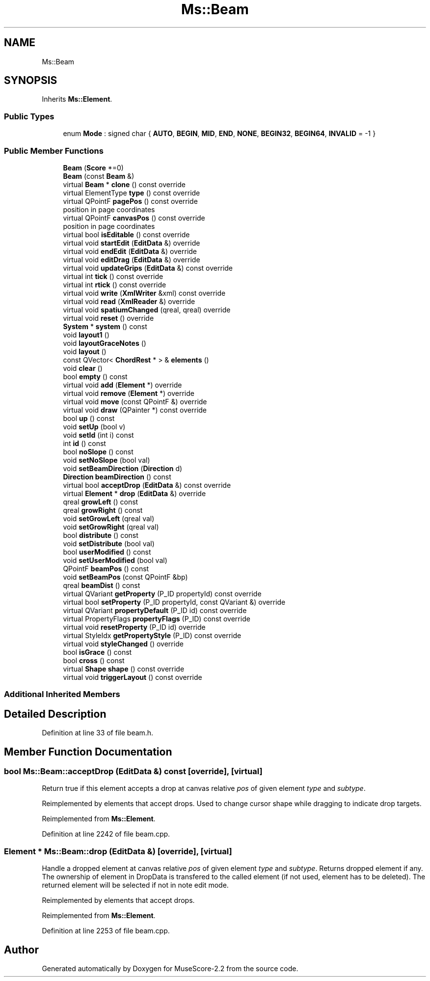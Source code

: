 .TH "Ms::Beam" 3 "Mon Jun 5 2017" "MuseScore-2.2" \" -*- nroff -*-
.ad l
.nh
.SH NAME
Ms::Beam
.SH SYNOPSIS
.br
.PP
.PP
Inherits \fBMs::Element\fP\&.
.SS "Public Types"

.in +1c
.ti -1c
.RI "enum \fBMode\fP : signed char { \fBAUTO\fP, \fBBEGIN\fP, \fBMID\fP, \fBEND\fP, \fBNONE\fP, \fBBEGIN32\fP, \fBBEGIN64\fP, \fBINVALID\fP = -1 }"
.br
.in -1c
.SS "Public Member Functions"

.in +1c
.ti -1c
.RI "\fBBeam\fP (\fBScore\fP *=0)"
.br
.ti -1c
.RI "\fBBeam\fP (const \fBBeam\fP &)"
.br
.ti -1c
.RI "virtual \fBBeam\fP * \fBclone\fP () const override"
.br
.ti -1c
.RI "virtual ElementType \fBtype\fP () const override"
.br
.ti -1c
.RI "virtual QPointF \fBpagePos\fP () const override"
.br
.RI "position in page coordinates "
.ti -1c
.RI "virtual QPointF \fBcanvasPos\fP () const override"
.br
.RI "position in page coordinates "
.ti -1c
.RI "virtual bool \fBisEditable\fP () const override"
.br
.ti -1c
.RI "virtual void \fBstartEdit\fP (\fBEditData\fP &) override"
.br
.ti -1c
.RI "virtual void \fBendEdit\fP (\fBEditData\fP &) override"
.br
.ti -1c
.RI "virtual void \fBeditDrag\fP (\fBEditData\fP &) override"
.br
.ti -1c
.RI "virtual void \fBupdateGrips\fP (\fBEditData\fP &) const override"
.br
.ti -1c
.RI "virtual int \fBtick\fP () const override"
.br
.ti -1c
.RI "virtual int \fBrtick\fP () const override"
.br
.ti -1c
.RI "virtual void \fBwrite\fP (\fBXmlWriter\fP &xml) const override"
.br
.ti -1c
.RI "virtual void \fBread\fP (\fBXmlReader\fP &) override"
.br
.ti -1c
.RI "virtual void \fBspatiumChanged\fP (qreal, qreal) override"
.br
.ti -1c
.RI "virtual void \fBreset\fP () override"
.br
.ti -1c
.RI "\fBSystem\fP * \fBsystem\fP () const"
.br
.ti -1c
.RI "void \fBlayout1\fP ()"
.br
.ti -1c
.RI "void \fBlayoutGraceNotes\fP ()"
.br
.ti -1c
.RI "void \fBlayout\fP ()"
.br
.ti -1c
.RI "const QVector< \fBChordRest\fP * > & \fBelements\fP ()"
.br
.ti -1c
.RI "void \fBclear\fP ()"
.br
.ti -1c
.RI "bool \fBempty\fP () const"
.br
.ti -1c
.RI "virtual void \fBadd\fP (\fBElement\fP *) override"
.br
.ti -1c
.RI "virtual void \fBremove\fP (\fBElement\fP *) override"
.br
.ti -1c
.RI "virtual void \fBmove\fP (const QPointF &) override"
.br
.ti -1c
.RI "virtual void \fBdraw\fP (QPainter *) const override"
.br
.ti -1c
.RI "bool \fBup\fP () const"
.br
.ti -1c
.RI "void \fBsetUp\fP (bool v)"
.br
.ti -1c
.RI "void \fBsetId\fP (int i) const"
.br
.ti -1c
.RI "int \fBid\fP () const"
.br
.ti -1c
.RI "bool \fBnoSlope\fP () const"
.br
.ti -1c
.RI "void \fBsetNoSlope\fP (bool val)"
.br
.ti -1c
.RI "void \fBsetBeamDirection\fP (\fBDirection\fP d)"
.br
.ti -1c
.RI "\fBDirection\fP \fBbeamDirection\fP () const"
.br
.ti -1c
.RI "virtual bool \fBacceptDrop\fP (\fBEditData\fP &) const override"
.br
.ti -1c
.RI "virtual \fBElement\fP * \fBdrop\fP (\fBEditData\fP &) override"
.br
.ti -1c
.RI "qreal \fBgrowLeft\fP () const"
.br
.ti -1c
.RI "qreal \fBgrowRight\fP () const"
.br
.ti -1c
.RI "void \fBsetGrowLeft\fP (qreal val)"
.br
.ti -1c
.RI "void \fBsetGrowRight\fP (qreal val)"
.br
.ti -1c
.RI "bool \fBdistribute\fP () const"
.br
.ti -1c
.RI "void \fBsetDistribute\fP (bool val)"
.br
.ti -1c
.RI "bool \fBuserModified\fP () const"
.br
.ti -1c
.RI "void \fBsetUserModified\fP (bool val)"
.br
.ti -1c
.RI "QPointF \fBbeamPos\fP () const"
.br
.ti -1c
.RI "void \fBsetBeamPos\fP (const QPointF &bp)"
.br
.ti -1c
.RI "qreal \fBbeamDist\fP () const"
.br
.ti -1c
.RI "virtual QVariant \fBgetProperty\fP (P_ID propertyId) const override"
.br
.ti -1c
.RI "virtual bool \fBsetProperty\fP (P_ID propertyId, const QVariant &) override"
.br
.ti -1c
.RI "virtual QVariant \fBpropertyDefault\fP (P_ID id) const override"
.br
.ti -1c
.RI "virtual PropertyFlags \fBpropertyFlags\fP (P_ID) const override"
.br
.ti -1c
.RI "virtual void \fBresetProperty\fP (P_ID id) override"
.br
.ti -1c
.RI "virtual StyleIdx \fBgetPropertyStyle\fP (P_ID) const override"
.br
.ti -1c
.RI "virtual void \fBstyleChanged\fP () override"
.br
.ti -1c
.RI "bool \fBisGrace\fP () const"
.br
.ti -1c
.RI "bool \fBcross\fP () const"
.br
.ti -1c
.RI "virtual \fBShape\fP \fBshape\fP () const override"
.br
.ti -1c
.RI "virtual void \fBtriggerLayout\fP () const override"
.br
.in -1c
.SS "Additional Inherited Members"
.SH "Detailed Description"
.PP 
Definition at line 33 of file beam\&.h\&.
.SH "Member Function Documentation"
.PP 
.SS "bool Ms::Beam::acceptDrop (\fBEditData\fP &) const\fC [override]\fP, \fC [virtual]\fP"
Return true if this element accepts a drop at canvas relative \fIpos\fP of given element \fItype\fP and \fIsubtype\fP\&.
.PP
Reimplemented by elements that accept drops\&. Used to change cursor shape while dragging to indicate drop targets\&. 
.PP
Reimplemented from \fBMs::Element\fP\&.
.PP
Definition at line 2242 of file beam\&.cpp\&.
.SS "\fBElement\fP * Ms::Beam::drop (\fBEditData\fP &)\fC [override]\fP, \fC [virtual]\fP"
Handle a dropped element at canvas relative \fIpos\fP of given element \fItype\fP and \fIsubtype\fP\&. Returns dropped element if any\&. The ownership of element in DropData is transfered to the called element (if not used, element has to be deleted)\&. The returned element will be selected if not in note edit mode\&.
.PP
Reimplemented by elements that accept drops\&. 
.PP
Reimplemented from \fBMs::Element\fP\&.
.PP
Definition at line 2253 of file beam\&.cpp\&.

.SH "Author"
.PP 
Generated automatically by Doxygen for MuseScore-2\&.2 from the source code\&.
